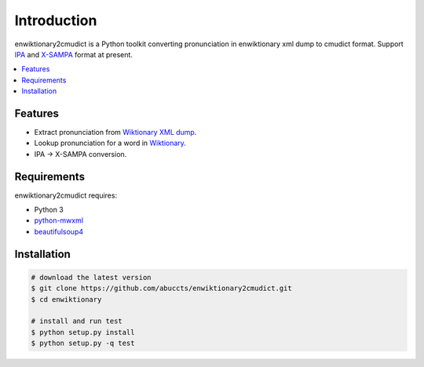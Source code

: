 Introduction
============

enwiktionary2cmudict is a Python toolkit converting pronunciation in
enwiktionary xml dump to cmudict format.
Support `IPA`_ and `X-SAMPA`_ format at present.

.. _IPA: https://en.wikipedia.org/wiki/International_Phonetic_Alphabet
.. _X-SAMPA: https://en.wikipedia.org/wiki/X-SAMPA

.. contents::
   :local:


Features
--------

* Extract pronunciation from `Wiktionary XML dump`_.

* Lookup pronunciation for a word in `Wiktionary`_.

* IPA -> X-SAMPA conversion.

.. _Wiktionary XML dump: https://dumps.wikimedia.org/enwiktionary/
.. _Wiktionary: https://en.wiktionary.org/


Requirements
------------

enwiktionary2cmudict requires:

* Python 3

* `python-mwxml`_

* `beautifulsoup4`_

.. _python-mwxml: https://github.com/mediawiki-utilities/python-mwxml
.. _beautifulsoup4: https://www.crummy.com/software/BeautifulSoup/


Installation
------------

.. code-block:: shell

    # download the latest version
    $ git clone https://github.com/abuccts/enwiktionary2cmudict.git
    $ cd enwiktionary
    
    # install and run test
    $ python setup.py install
    $ python setup.py -q test


